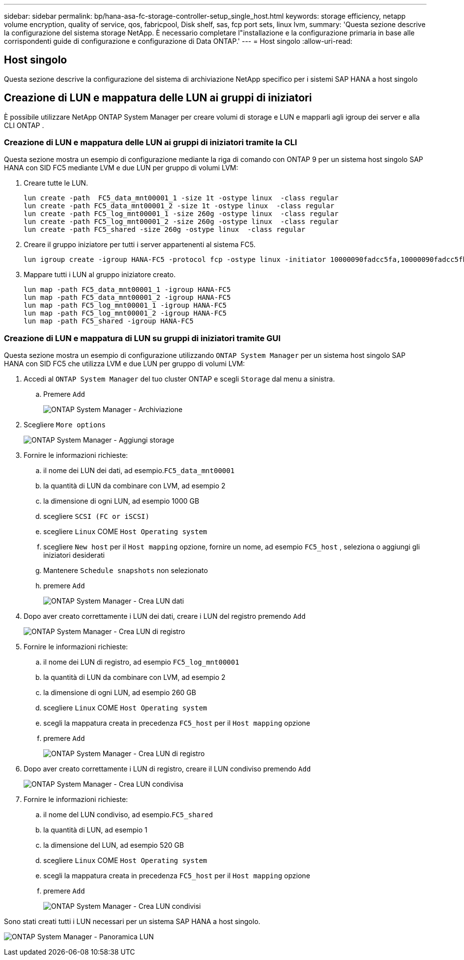 ---
sidebar: sidebar 
permalink: bp/hana-asa-fc-storage-controller-setup_single_host.html 
keywords: storage efficiency, netapp volume encryption, quality of service, qos, fabricpool, Disk shelf, sas, fcp port sets, linux lvm, 
summary: 'Questa sezione descrive la configurazione del sistema storage NetApp. È necessario completare l"installazione e la configurazione primaria in base alle corrispondenti guide di configurazione e configurazione di Data ONTAP.' 
---
= Host singolo
:allow-uri-read: 




== Host singolo

[role="lead"]
Questa sezione descrive la configurazione del sistema di archiviazione NetApp specifico per i sistemi SAP HANA a host singolo



== Creazione di LUN e mappatura delle LUN ai gruppi di iniziatori

È possibile utilizzare NetApp ONTAP System Manager per creare volumi di storage e LUN e mapparli agli igroup dei server e alla CLI ONTAP .



=== Creazione di LUN e mappatura delle LUN ai gruppi di iniziatori tramite la CLI

Questa sezione mostra un esempio di configurazione mediante la riga di comando con ONTAP 9 per un sistema host singolo SAP HANA con SID FC5 mediante LVM e due LUN per gruppo di volumi LVM:

. Creare tutte le LUN.
+
....
lun create -path  FC5_data_mnt00001_1 -size 1t -ostype linux  -class regular
lun create -path FC5_data_mnt00001_2 -size 1t -ostype linux  -class regular
lun create -path FC5_log_mnt00001_1 -size 260g -ostype linux  -class regular
lun create -path FC5_log_mnt00001_2 -size 260g -ostype linux  -class regular
lun create -path FC5_shared -size 260g -ostype linux  -class regular

....
. Creare il gruppo iniziatore per tutti i server appartenenti al sistema FC5.
+
....
lun igroup create -igroup HANA-FC5 -protocol fcp -ostype linux -initiator 10000090fadcc5fa,10000090fadcc5fb -vserver svm1
....
. Mappare tutti i LUN al gruppo iniziatore creato.
+
....
lun map -path FC5_data_mnt00001_1 -igroup HANA-FC5
lun map -path FC5_data_mnt00001_2 -igroup HANA-FC5
lun map -path FC5_log_mnt00001_1 -igroup HANA-FC5
lun map -path FC5_log_mnt00001_2 -igroup HANA-FC5
lun map -path FC5_shared -igroup HANA-FC5
....




=== Creazione di LUN e mappatura di LUN su gruppi di iniziatori tramite GUI

Questa sezione mostra un esempio di configurazione utilizzando `ONTAP System Manager` per un sistema host singolo SAP HANA con SID FC5 che utilizza LVM e due LUN per gruppo di volumi LVM:

. Accedi al `ONTAP System Manager` del tuo cluster ONTAP e scegli `Storage` dal menu a sinistra.
+
.. Premere `Add`
+
image:saphana_asa_fc_image12.png["ONTAP System Manager - Archiviazione"]



. Scegliere `More options`
+
image:saphana_asa_fc_image13.png["ONTAP System Manager - Aggiungi storage"]

. Fornire le informazioni richieste:
+
.. il nome dei LUN dei dati, ad esempio.`FC5_data_mnt00001`
.. la quantità di LUN da combinare con LVM, ad esempio 2
.. la dimensione di ogni LUN, ad esempio 1000 GB
.. scegliere `SCSI (FC or iSCSI)`
.. scegliere `Linux` COME `Host Operating system`
.. scegliere `New host` per il `Host mapping` opzione, fornire un nome, ad esempio `FC5_host` , seleziona o aggiungi gli iniziatori desiderati
.. Mantenere `Schedule snapshots` non selezionato
.. premere `Add`
+
image:saphana_asa_fc_image14.png["ONTAP System Manager - Crea LUN dati"]



. Dopo aver creato correttamente i LUN dei dati, creare i LUN del registro premendo `Add`
+
image:saphana_asa_fc_image15.png["ONTAP System Manager - Crea LUN di registro"]

. Fornire le informazioni richieste:
+
.. il nome dei LUN di registro, ad esempio `FC5_log_mnt00001`
.. la quantità di LUN da combinare con LVM, ad esempio 2
.. la dimensione di ogni LUN, ad esempio 260 GB
.. scegliere `Linux` COME `Host Operating system`
.. scegli la mappatura creata in precedenza `FC5_host` per il `Host mapping` opzione
.. premere `Add`
+
image:saphana_asa_fc_image16.png["ONTAP System Manager - Crea LUN di registro"]



. Dopo aver creato correttamente i LUN di registro, creare il LUN condiviso premendo `Add`
+
image:saphana_asa_fc_image17.png["ONTAP System Manager - Crea LUN condivisa"]

. Fornire le informazioni richieste:
+
.. il nome del LUN condiviso, ad esempio.`FC5_shared`
.. la quantità di LUN, ad esempio 1
.. la dimensione del LUN, ad esempio 520 GB
.. scegliere `Linux` COME `Host Operating system`
.. scegli la mappatura creata in precedenza `FC5_host` per il `Host mapping` opzione
.. premere `Add`
+
image:saphana_asa_fc_image18.png["ONTAP System Manager - Crea LUN condivisi"]





Sono stati creati tutti i LUN necessari per un sistema SAP HANA a host singolo.

image:saphana_asa_fc_image19.png["ONTAP System Manager - Panoramica LUN"]
